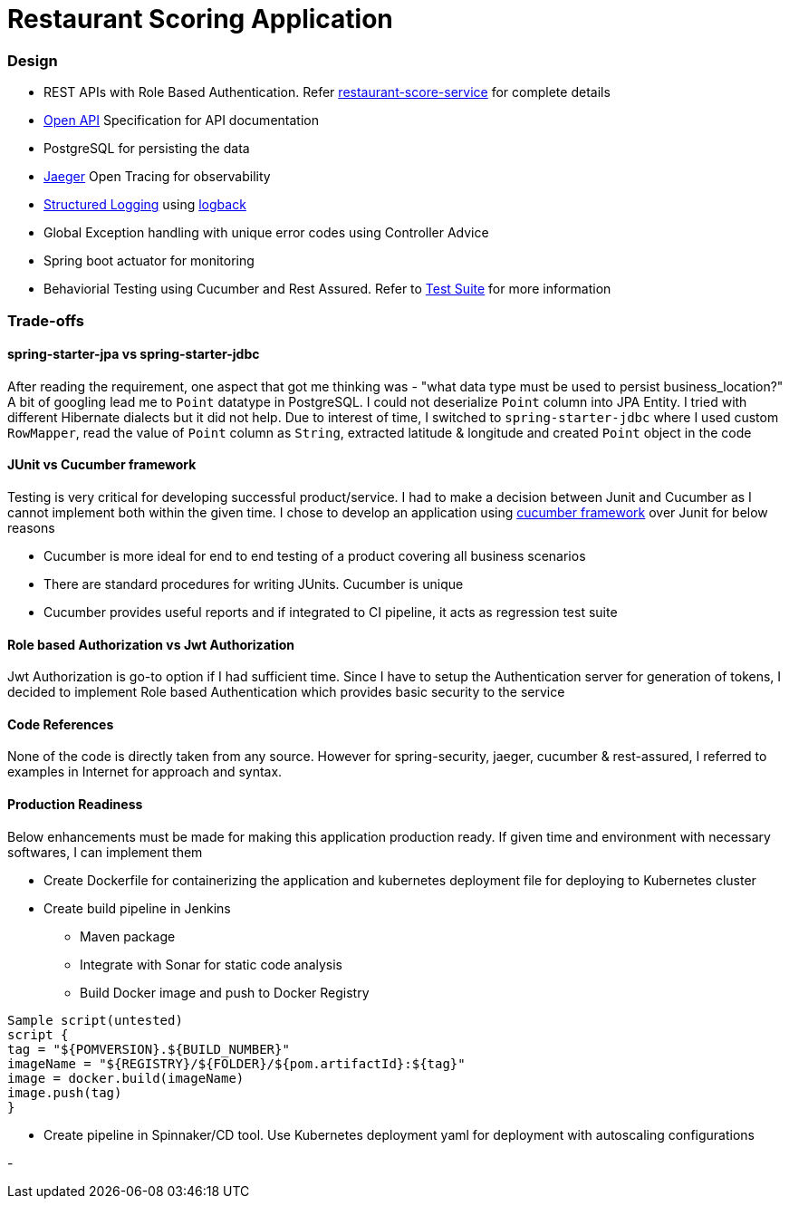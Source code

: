 = Restaurant Scoring Application

=== Design
- REST APIs with Role Based Authentication. Refer <<restaurant-score-service/README.adoc#, restaurant-score-service>> for complete details
- https://springdoc.org/[Open API] Specification for API documentation
- PostgreSQL for persisting the data
- https://www.jaegertracing.io/[Jaeger] Open Tracing for observability
- https://cloud.google.com/blog/products/gcp/getting-more-value-from-your-stackdriver-logs-with-structured-data[Structured Logging] using http://logback.qos.ch/[logback]
- Global Exception handling with unique error codes using Controller Advice
- Spring boot actuator for monitoring
- Behaviorial Testing using Cucumber and Rest Assured. Refer to <<cucumber-testsuite/README.adoc#, Test Suite>> for more information

=== Trade-offs

==== spring-starter-jpa vs spring-starter-jdbc

After reading the requirement, one aspect that got me thinking was - "what data type must be used to persist business_location?"
A bit of googling lead me to `Point` datatype in PostgreSQL. I could not deserialize `Point` column into JPA Entity.
I tried with different Hibernate dialects but it did not help. Due to interest of time, I switched to `spring-starter-jdbc`
where I used custom `RowMapper`, read the value of `Point` column as `String`, extracted latitude & longitude and created
`Point` object in the code

==== JUnit vs Cucumber framework

Testing is very critical for developing successful product/service. I had to make a decision between Junit and Cucumber as
I cannot implement both within the given time. I chose to develop an application using <<cucumber-testsuite/README.adoc#, cucumber framework>>
over Junit for below reasons

- Cucumber is more ideal for end to end testing of a product covering all business scenarios
- There are standard procedures for writing JUnits. Cucumber is unique
- Cucumber provides useful reports and if integrated to CI pipeline, it acts as regression test suite

==== Role based Authorization vs Jwt Authorization

Jwt Authorization is go-to option if I had sufficient time. Since I have to setup the Authentication server for generation
of tokens, I decided to implement Role based Authentication which provides basic security to the service

==== Code References

None of the code is directly taken from any source. However for spring-security, jaeger, cucumber & rest-assured, I referred to examples
in Internet for approach and syntax.

==== Production Readiness

Below enhancements must be made for making this application production ready. If given time and environment with necessary
softwares, I can implement them

* Create Dockerfile for containerizing the application and kubernetes deployment file for deploying to Kubernetes cluster
* Create build pipeline in Jenkins

** Maven package
** Integrate with Sonar for static code analysis
** Build Docker image and push to Docker Registry

```
Sample script(untested)
script {
tag = "${POMVERSION}.${BUILD_NUMBER}"
imageName = "${REGISTRY}/${FOLDER}/${pom.artifactId}:${tag}"
image = docker.build(imageName)
image.push(tag)
}
```

* Create pipeline in Spinnaker/CD tool. Use Kubernetes deployment yaml for deployment with autoscaling configurations



-